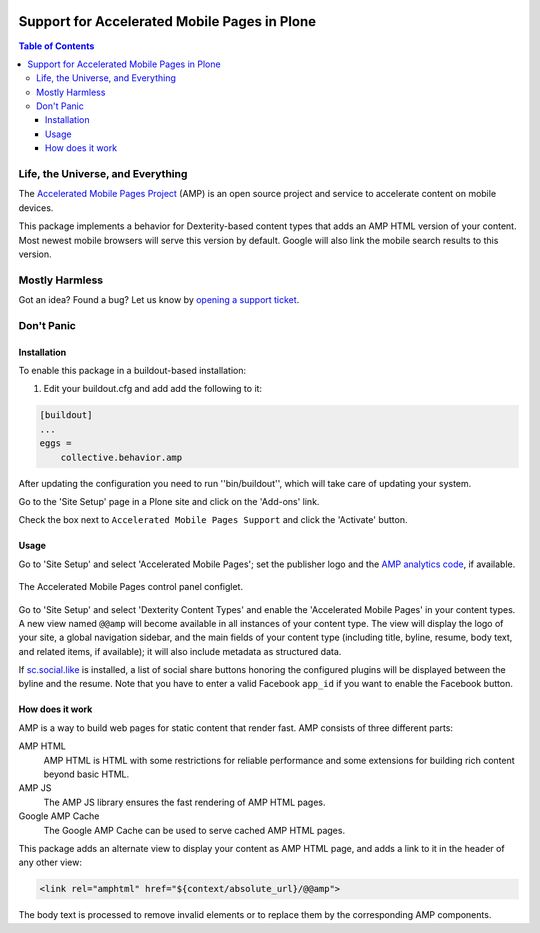 .. image:: https://raw.githubusercontent.com/collective/collective.behavior.amp/master/docs/amp.png
    :align: left
    :alt: Accelerated Mobile Pages
    :height: 128px
    :width: 128px

*********************************************
Support for Accelerated Mobile Pages in Plone
*********************************************

.. contents:: Table of Contents

Life, the Universe, and Everything
==================================

The `Accelerated Mobile Pages Project <https://www.ampproject.org/>`_ (AMP) is an open source project and service to accelerate content on mobile devices.

This package implements a behavior for Dexterity-based content types that adds an AMP HTML version of your content.
Most newest mobile browsers will serve this version by default.
Google will also link the mobile search results to this version.

Mostly Harmless
===============

.. image:: http://img.shields.io/pypi/v/collective.behavior.amp.svg
   :target: https://pypi.python.org/pypi/collective.behavior.amp

.. image:: https://img.shields.io/travis/collective/collective.behavior.amp/master.svg
    :target: http://travis-ci.org/collective/collective.behavior.amp

.. image:: https://img.shields.io/coveralls/collective/collective.behavior.amp/master.svg
    :target: https://coveralls.io/r/collective/collective.behavior.amp

Got an idea? Found a bug? Let us know by `opening a support ticket <https://github.com/collective/collective.behavior.amp/issues>`_.

Don't Panic
===========

Installation
------------

To enable this package in a buildout-based installation:

#. Edit your buildout.cfg and add add the following to it:

.. code-block:: ini

    [buildout]
    ...
    eggs =
        collective.behavior.amp

After updating the configuration you need to run ''bin/buildout'', which will take care of updating your system.

Go to the 'Site Setup' page in a Plone site and click on the 'Add-ons' link.

Check the box next to ``Accelerated Mobile Pages Support`` and click the 'Activate' button.

Usage
-----

Go to 'Site Setup' and select 'Accelerated Mobile Pages';
set the publisher logo and the `AMP analytics code <https://developers.google.com/analytics/devguides/collection/amp-analytics/>`_, if available.

.. figure:: https://raw.githubusercontent.com/collective/collective.behavior.amp/master/docs/controlpanel.png
    :align: center
    :height: 720px
    :width: 768px

    The Accelerated Mobile Pages control panel configlet.

Go to 'Site Setup' and select 'Dexterity Content Types' and enable the 'Accelerated Mobile Pages' in your content types.
A new view named ``@@amp`` will become available in all instances of your content type.
The view will display the logo of your site, a global navigation sidebar, and the main fields of your content type (including title, byline, resume, body text, and related items, if available);
it will also include metadata as structured data.

If  `sc.social.like <https://pypi.python.org/pypi/sc.social.like>`_ is installed,
a list of social share buttons honoring the configured plugins will be displayed between the byline and the resume.
Note that you have to enter a valid Facebook ``app_id`` if you want to enable the Facebook button.

How does it work
----------------

AMP is a way to build web pages for static content that render fast.
AMP consists of three different parts:

AMP HTML
    AMP HTML is HTML with some restrictions for reliable performance and some extensions for building rich content beyond basic HTML.
AMP JS
    The AMP JS library ensures the fast rendering of AMP HTML pages.
Google AMP Cache
    The Google AMP Cache can be used to serve cached AMP HTML pages.

This package adds an alternate view to display your content as AMP HTML page,
and adds a link to it in the header of any other view:

.. code-block:: xml

  <link rel="amphtml" href="${context/absolute_url}/@@amp">

The body text is processed to remove invalid elements or to replace them by the corresponding AMP components.
